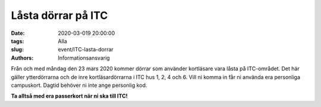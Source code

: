 Låsta dörrar på ITC
###################

:date: 2020-03-019 20:00:00
:tags: Alla
:slug: event/ITC-lasta-dorrar
:authors: Informationsansvarig

Från och med måndag den 23 mars 2020 kommer dörrar som använder kortläsare vara låsta på ITC-området. Det här gäller ytterdörrarna och de inre kortläsardörrarna i ITC hus 1, 2, 4 och 6. Vill ni komma in får ni använda era personliga campuskort. Dagtid behöver ni inte ange personlig kod.

**Ta alltså med era passerkort när ni ska till ITC!**


